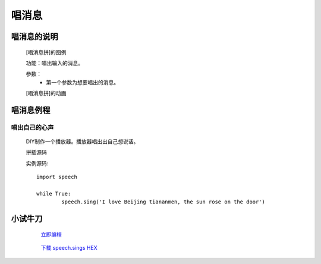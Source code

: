 **唱消息**
================================

**唱消息的说明**
>>>>>>>>>>>>>>>>>>>>>>>>>>>>>>>>>

	[唱消息拼]的图例

	.. image:: images/speech/speech.sing.png

	功能：唱出输入的消息。

	参数：
		- 第一个参数为想要唱出的消息。

	[唱消息拼]的动画

	.. image:: images/speech/speech.sing1.gif

**唱消息例程**
>>>>>>>>>>>>>>>>>>>>>>>>>>>>>

唱出自己的心声
::::::::::::::::::

	DIY制作一个播放器。播放器唱出出自己想说话。

	拼插源码

	.. image:: images/speech/speech.sings.png

	实例源码::

		import speech

		while True:
			speech.sing('I love Beijing tiananmen, the sun rose on the door')


**小试牛刀**
>>>>>>>>>>>>>>>>>>>>>>>>>>>>>>>>


		 `立即编程`_

		.. _立即编程: http://turnipbit.tpyboard.com/

		 `下载 speech.sings HEX`_

		.. _下载 speech.sings HEX: http://turnipbit.com/download.php?fn=speech.sings.hex
		
		


